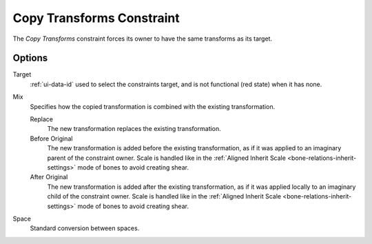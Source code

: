 .. _bpy.types.CopyTransformsConstraint:

**************************
Copy Transforms Constraint
**************************

The *Copy Transforms* constraint forces its owner to have the same transforms as its target.


Options
=======

.. TODO2.8
   .. figure:: /images/animation_constraints_transform_copy-transforms_panel.png

      Copy Transforms panel.

Target
   :ref:`ui-data-id` used to select the constraints target, and is not functional (red state) when it has none.
Mix
   Specifies how the copied transformation is combined with the existing transformation.

   Replace
      The new transformation replaces the existing transformation.
   Before Original
      The new transformation is added before the existing transformation, as if it was
      applied to an imaginary parent of the constraint owner. Scale is handled like in
      the :ref:`Aligned Inherit Scale <bone-relations-inherit-settings>` mode of bones
      to avoid creating shear.
   After Original
      The new transformation is added after the existing transformation, as if it was
      applied locally to an imaginary child of the constraint owner. Scale is handled like
      in the :ref:`Aligned Inherit Scale <bone-relations-inherit-settings>` mode of bones
      to avoid creating shear.
Space
   Standard conversion between spaces.

.. vimeo:: 171108888
